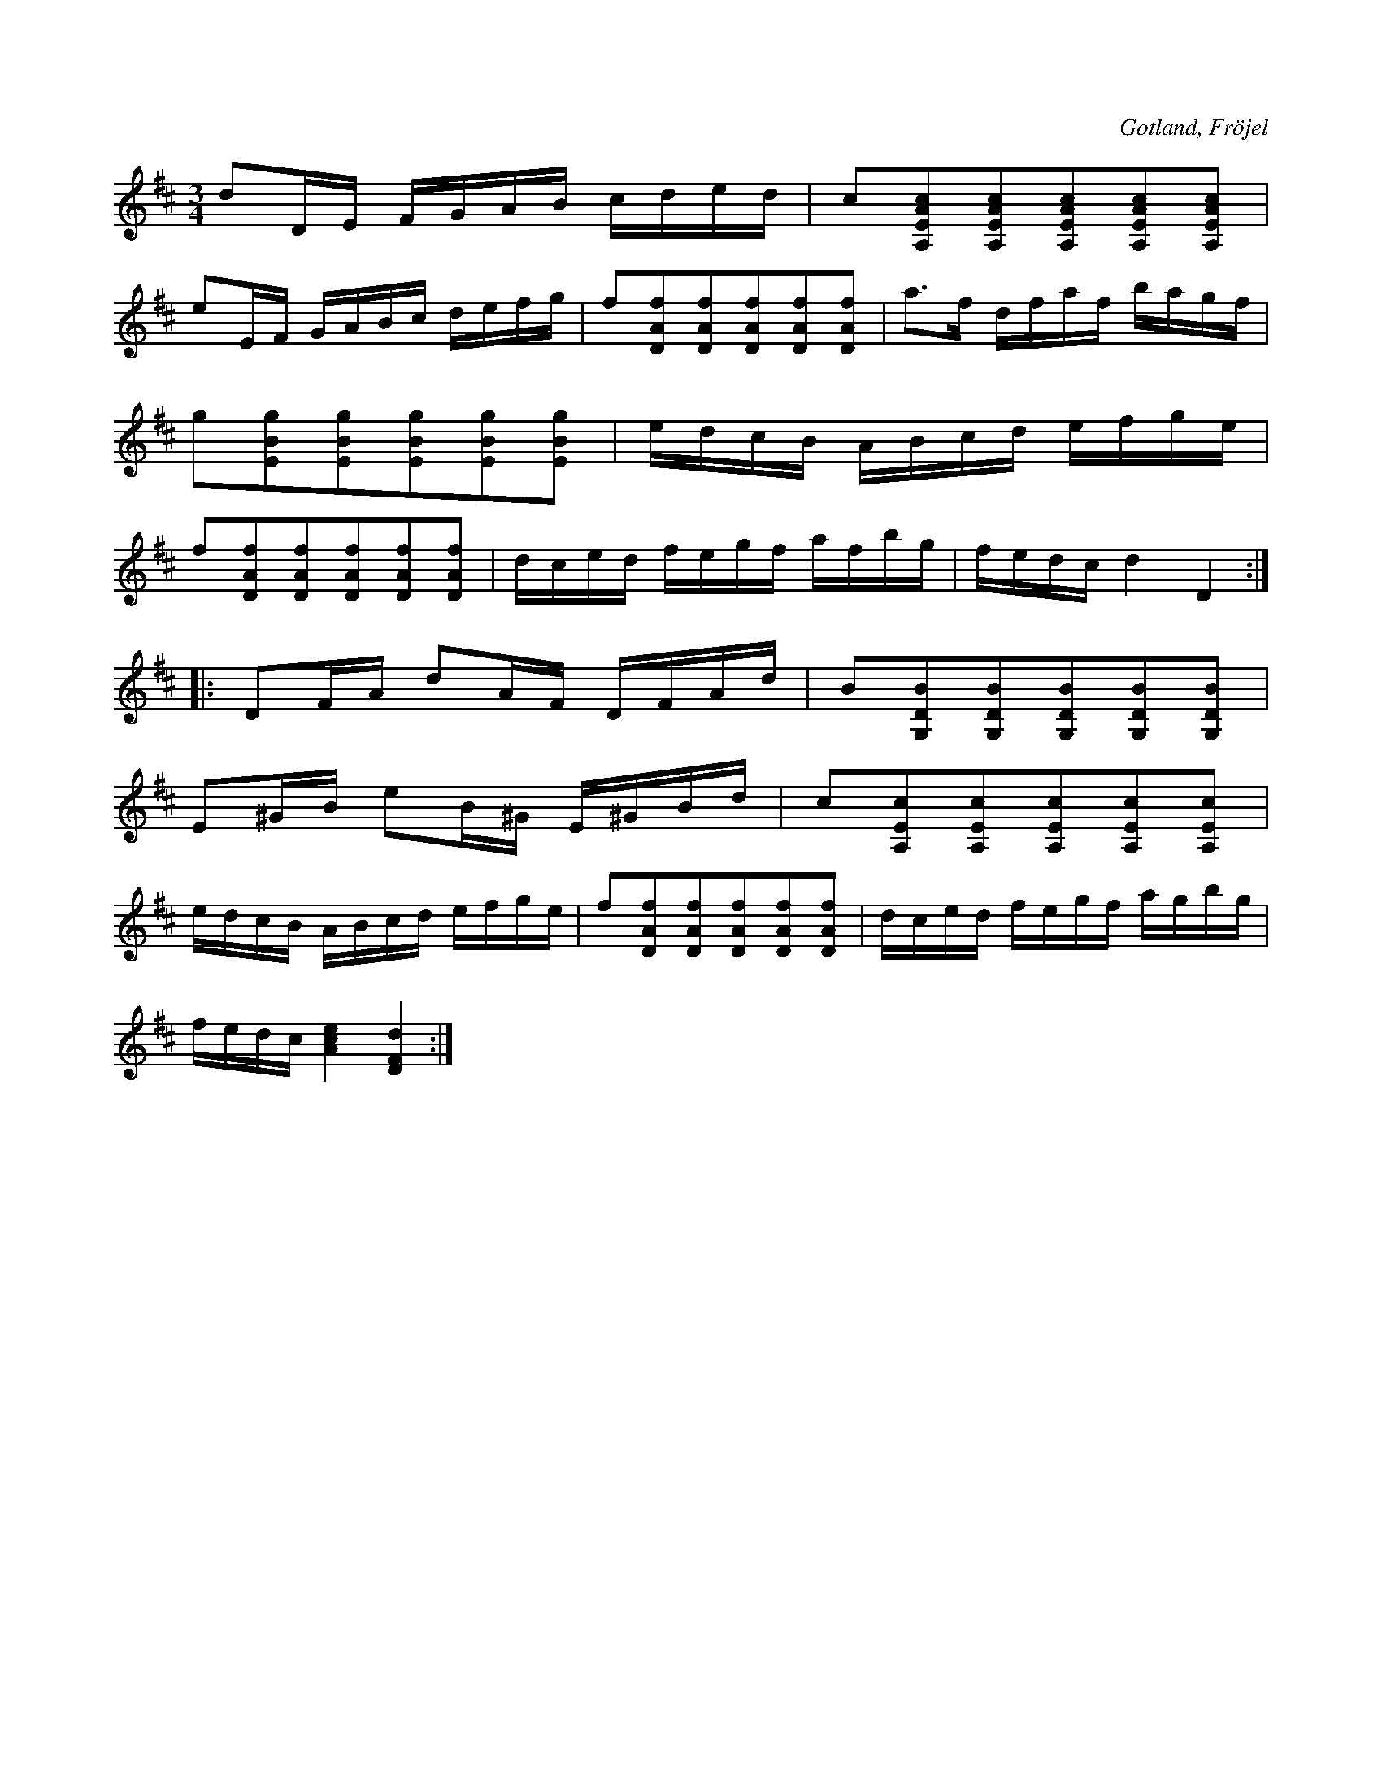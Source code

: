 X:325
Z:Erik Ronström 2010-03-14: pizz / col arco EJ LÖST
Z:Erik Ronström 2010-04-01: pizz / col arco
T:
R:polska
S:Efter hemmansägaren Karl Odin från Kaupe gård i Fröjel socken.
O:Gotland, Fröjel
M:3/4
L:1/16
K:D
d2DE FGAB cded|c2[A,EAc]2[A,EAc]2[A,EAc]2[A,EAc]2[A,EAc]2|
e2EF GABc defg|f2[DAf]2[DAf]2[DAf]2[DAf]2[DAf]2|a3f dfaf bagf|
g2[EBg]2[EBg]2[EBg]2[EBg]2[EBg]2|edcB ABcd efge|
f2[DAf]2[DAf]2[DAf]2[DAf]2[DAf]2|dced fegf afbg|fedc d4 D4::
D2FA d2AF DFAd|B2[G,DB]2[G,DB]2[G,DB]2[G,DB]2[G,DB]2|
E2^GB e2B^G E^GBd|c2[A,Ec]2[A,Ec]2[A,Ec]2[A,Ec]2[A,Ec]2|
edcB ABcd efge|f2[DAf]2[DAf]2[DAf]2[DAf]2[DAf]2|dced fegf agbg|
fedc [Ace]4 [DFd]4:|


